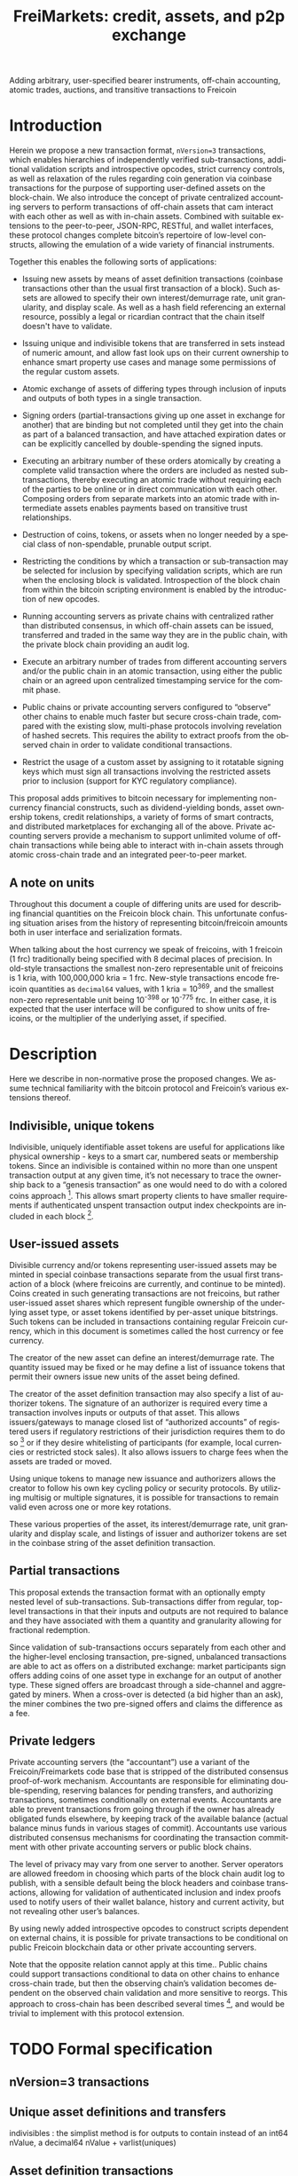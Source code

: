 #+TITLE: FreiMarkets: credit, assets, and p2p exchange
#+AUTHOR:
#+EMAIL:
#+KEYWORDS: p2p exchange, crypto-assets, crypto-credit, smart property, colored coins, ripple, off-chain transactions, cross-chain trade
#+LANGUAGE: en
#+LaTeX_CLASS: article
#+LATEX_HEADER: \usepackage[T1]{fontenc}
#+LATEX_HEADER: \usepackage[margin=2.5cm,includefoot]{geometry}
#+LATEX_HEADER: \usepackage{graphicx}
#+LATEX_HEADER: \usepackage{pict2e}
#+LATEX_HEADER: \usepackage{amsmath}
#+LATEX_HEADER: \usepackage{chngcntr}
#+LATEX_HEADER: \usepackage{hyperref}
#+LATEX_HEADER: \usepackage{import}
#+LATEX_HEADER: \hypersetup{colorlinks,citecolor=green,filecolor=black,linkcolor=blue,urlcolor=blue}
#+OPTIONS:     toc:nil H:5
#+BIND: org-export-latex-title-command ""

#+TODO: TODO MODIFY DELETE | REVIEW DONE

Adding arbitrary, user-specified bearer instruments, off-chain accounting, atomic trades, auctions, and transitive transactions to Freicoin

* Introduction

  Herein we propose a new transaction format, ~nVersion=3~ transactions, which enables hierarchies of independently verified sub-transactions, additional validation scripts and introspective opcodes, strict currency controls, as well as relaxation of the rules regarding coin generation via coinbase transactions for the purpose of supporting user-defined assets on the block-chain. We also introduce the concept of private centralized accounting servers to perform transactions of off-chain assets that cam interact with each other as well as with in-chain assets. Combined with suitable extensions to the peer-to-peer, JSON-RPC, RESTful, and wallet interfaces, these protocol changes complete bitcoin’s repertoire of low-level constructs, allowing the emulation of a wide variety of financial instruments.

  Together this enables the following sorts of applications:

- Issuing new assets by means of asset definition transactions (coinbase transactions other than the usual first transaction of a block). Such assets are allowed to specify their own interest/demurrage rate, unit granularity, and display scale. As well as a hash field referencing an external resource, possibly a legal or ricardian contract that the chain itself doesn't have to validate.

- Issuing unique and indivisible tokens that are transferred in sets instead of numeric amount, and allow fast look ups on their current ownership to enhance smart property use cases and manage some permissions of the regular custom assets.

- Atomic exchange of assets of differing types through inclusion of inputs and outputs of both types in a single transaction.

- Signing orders (partial-transactions giving up one asset in exchange for another) that are binding but not completed until they get into the chain as part of a balanced transaction, and have attached expiration dates or can be explicitly cancelled by double-spending the signed inputs.

- Executing an arbitrary number of these orders atomically by creating a complete valid transaction where the orders are included as nested sub-transactions, thereby executing an atomic trade without requiring each of the parties to be online or in direct communication with each other. Composing orders from separate markets into an atomic trade with intermediate assets enables payments based on transitive trust relationships.

- Destruction of coins, tokens, or assets when no longer needed by a special class of non-spendable, prunable output script.

- Restricting the conditions by which a transaction or sub-transaction may be selected for inclusion by specifying validation scripts, which are run when the enclosing block is validated. Introspection of the block chain from within the bitcoin scripting environment is enabled by the introduction of new opcodes.

- Running accounting servers as private chains with centralized rather than distributed consensus, in which off-chain assets can be issued, transferred and traded in the same way they are in the public chain, with the private block chain providing an audit log.

- Execute an arbitrary number of trades from different accounting servers and/or the public chain in an atomic transaction, using either the public chain or an agreed upon centralized timestamping service for the commit phase.

- Public chains or private accounting servers configured to “observe” other chains to enable much faster but secure cross-chain trade, compared with the existing slow, multi-phase protocols involving revelation of hashed secrets. This requires the ability to extract proofs from the observed chain in order to validate conditional transactions.

- Restrict the usage of a custom asset by assigning to it rotatable signing keys which must sign all transactions involving the restricted assets prior to inclusion (support for KYC regulatory compliance).

This proposal adds primitives to bitcoin necessary for implementing non-currency financial constructs, such as dividend-yielding bonds, asset ownership tokens, credit relationships, a variety of forms of smart contracts, and distributed marketplaces for exchanging all of the above. Private accounting servers provide a mechanism to support unlimited volume of off-chain transactions while being able to interact with in-chain assets through atomic cross-chain trade and an integrated peer-to-peer market.

** A note on units

Throughout this document a couple of differing units are used for describing financial quantities on the Freicoin block chain. This unfortunate confusing situation arises from the history of representing bitcoin/freicoin amounts both in user interface and serialization formats.

When talking about the host currency we speak of freicoins, with 1 freicoin (1 frc) traditionally being specified with 8 decimal places of precision. In old-style transactions the smallest non-zero representable unit of freicoins is 1 kria, with 100,000,000 kria = 1 frc. New-style transactions encode freicoin quantities as =decimal64= values, with 1 kria = 10^369, and the smallest non-zero representable unit being 10^-398 or 10^-775 frc. In either case, it is expected that the user interface will be configured to show units of freicoins, or the multiplier of the underlying asset, if specified.

* Description

Here we describe in non-normative prose the proposed changes. We assume technical familiarity with the bitcoin protocol and Freicoin’s various extensions thereof.

** Indivisible, unique tokens

Indivisible, uniquely identifiable asset tokens are useful for applications like physical ownership - keys to a smart car, numbered seats or membership tokens. Since an indivisible is contained within no more than one unspent transaction output at any given time, it’s not necessary to trace the ownership back to a “genesis transaction” as one would need to do with a colored coins approach [fn:colored]. This allows smart property clients to have smaller requirements if authenticated unspent transaction output index checkpoints are included in each block [fn:utxo].

** User-issued assets

Divisible currency and/or tokens representing user-issued assets may be minted in special coinbase transactions separate from the usual first transaction of a block (where freicoins are currently, and continue to be minted). Coins created in such generating transactions are not freicoins, but rather user-issued asset shares which represent fungible ownership of the underlying asset type, or asset tokens identified by per-asset unique bitstrings. Such tokens can be included in transactions containing regular Freicoin currency, which in this document is sometimes called the host currency or fee currency.

The creator of the new asset can define an interest/demurrage rate. The quantity issued may be fixed or he may define a list of issuance tokens that permit their owners issue new units of the asset being defined.

The creator of the asset definition transaction may also specify a list of authorizer tokens. The signature of an authorizer is required every time a transaction involves inputs or outputs of that asset. This allows issuers/gateways to manage closed list of “authorized accounts” of registered users if regulatory restrictions of their jurisdiction requires them to do so [fn:kyc] or if they desire whitelisting of participants (for example, local currencies or restricted stock sales). It also allows issuers to charge fees when the assets are traded or moved.

Using unique tokens to manage new issuance and authorizers allows the creator to follow his own key cycling policy or security protocols. By utilizing multisig or multiple signatures, it is possible for transactions to remain valid even across one or more key rotations.

These various properties of the asset, its interest/demurrage rate, unit granularity and display scale, and listings of issuer and authorizer tokens are set in the coinbase string of the asset definition transaction.

** Partial transactions

This proposal extends the transaction format with an optionally empty nested level of sub-transactions. Sub-transactions differ from regular, top-level transactions in that their inputs and outputs are not required to balance and they have associated with them a quantity and granularity allowing for fractional redemption.

Since validation of sub-transactions occurs separately from each other and the higher-level enclosing transaction, pre-signed, unbalanced transactions are able to act as offers on a distributed exchange: market participants sign offers adding coins of one asset type in exchange for an output of another type. These signed offers are broadcast through a side-channel and aggregated by miners. When a cross-over is detected (a bid higher than an ask), the miner combines the two pre-signed offers and claims the difference as a fee.

** Private ledgers

Private accounting servers (the “accountant”) use a variant of the Freicoin/Freimarkets code base that is stripped of the distributed consensus proof-of-work mechanism. Accountants are responsible for eliminating double-spending, reserving balances for pending transfers, and authorizing transactions, sometimes conditionally on external events. Accountants are able to prevent transactions from going through if the owner has already obligated funds elsewhere, by keeping track of the available balance (actual balance minus funds in various stages of commit). Accountants use various distributed consensus mechanisms for coordinating the transaction commitment with other private accounting servers or public block chains.

The level of privacy may vary from one server to another. Server operators are allowed freedom in choosing which parts of the block chain audit log to publish, with a sensible default being the block headers and coinbase transactions, allowing for validation of authenticated inclusion and index proofs used to notify users of their wallet balance, history and current activity, but not revealing other user’s balances.

By using newly added introspective opcodes to construct scripts dependent on external chains, it is possible for private transactions to be conditional on public Freicoin blockchain data or other private accounting servers.

Note that the opposite relation cannot apply at this time.. Public chains could support transactions conditional to data on other chains to enhance cross-chain trade, but then the observing chain’s validation becomes dependent on the observed chain validation and more sensitive to reorgs. This approach to cross-chain has been described several times [fn:mdc], and would be trivial to implement with this protocol extension.

* TODO Formal specification
** nVersion=3 transactions

** Unique asset definitions and transfers
indivisibles : the simplist method is for outputs to contain instead of an int64 nValue, a decimal64 nValue + varlist(uniques)
** Asset definition transactions
** Sub-transactions
** Validation scripts
** New scripting opcodes
* Example use cases and Bitcoin scripts
** MODIFY Private buy with public funds
   Seller constructs private order:

#+BEGIN_SRC bitcoin
in: 100 privB
out: 100 FRC:pubA to seller1
validation scriptPubKey:
    OP_DELEGATION_SEPARATOR OP_DUP OP_HASH160 <accountantB_pkh> OP_EQUALVERIFY OP_CHECKSIGVERIFY_DEL
    OP_FROMALTSTACK (expiry) OP_FROMALTSTACK (amount) seller1 pubA FRC_CHAIN_ID OP_OUTPUT_EXISTS_BEFORE
#+END_SRC

   ...and signs the partial transaction.

   The validation script starts with OP_DELEGATION_SEPARATOR, which is simply ignored by the script interpreter, but marks the part of the validation script that needs to be signed by the owners of the inputs in the transaction or sub-transaction, the rest

   Note that there's some data being fetch from the stack, that data must be set by accountantB or the script will return false if it's not in the stack. Whoever appears in OP_CHECKSIGVERIFY_DEL (in this case accountantB) must sign the full transaction with the complete validation script that can be valid, including what's after OP_DELEGATION_SEPARATOR.

   Note also that he output refers to an external asset (FRC:pubA) accountantB has no control over. It is ignored for validation purposes and is only used to specify the exchange rate. If the accountant cheats the user with the exchange rate, there will be a proof of fraud.

   The payer (who just wants 50 privB) completes the private transaction with:

#+BEGIN_SRC bitcoin
in: -
out: 50 privB to buyer1
#+END_SRC

   The buyer also creates the public transaction:

#+BEGIN_SRC bitcoin
in: 50 pubA
out: 50 pubA to seller1
expiry: 10000
#+END_SRC

   ...but doesn't sign it. It sends both complete but not signed transactions to the accountant who reads them and completes the private validation scriptPubKey with:

#+BEGIN_SRC bitcoin
50 OP_TOALTSTACK 10000 OP_TOALTSTACK
#+END_SRC

   Finally accountantB signs it all and fills the sub-tx validation scriptSig with:

#+BEGIN_SRC bitcoin
<accountantB_sig> <accountantB_pk>
#+END_SRC

   If you put the full script ordered together to validate by the script interpreter you have:

#+BEGIN_SRC bitcoin
<accountantB_sig> <accountantB_pk>
50 OP_TOALTSTACK 10000 OP_TOALTSTACK
CODE_SEPARATOR OP_DUP OP_HASH160 <accountantB_pkh> OP_EQUALVERIFY OP_CHECKSIGVERIFY
OP_FROMALTSTACK OP_FROMALTSTACK seller1 pubA FRC_CHAIN_ID OP_OUTPUT_EXISTS_BEFORE
#+END_SRC

   Operations in the stack shouldn't be allowed in the validation scriptSig for this to be secure.

   Now if buyer1 signs the public transaction and it gets into the FRC chain before height 10000, the private transaction will be valid. Until that happens or height 10000 is reached the transaction is considered to be in process and after height 10000 without appearance of the public one, the private transaction is invalid.

** MODIFY Buying public assets with private assets

   The seller constructs the public order:

#+BEGIN_SRC bitcoin
in: 100 pubB
out: 100 accountantA:privA to seller1
validation scriptPubKey:
    OP_DELEGATION_SEPARATOR OP_DUP OP_HASH160 <accountantA_pkh> OP_EQUALVERIFY OP_CHECKSIGVERIFY_DEL
#+END_SRC

   ...and signs the partial transaction.

   The payer (who just wants 50 pubB) completes the public transaction with:

#+BEGIN_SRC bitcoin
in: -
out: 50 pubB to buyer1
expiry: 10000
#+END_SRC

   The buyer also creates the private transaction:

#+BEGIN_SRC bitcoin
in: 50 privA
out: 50 privA to seller1
validation scriptPubKey:
    10000 50 buyer1 pubB FRC_CHAIN_ID OP_OUTPUT_EXISTS_BEFORE
#+END_SRC

   The buyer signs the private transaction and sends it with the public one to accountantA.
The public transaction only lacks accountantA's signature to be valid. If the public transaction gets into the chain before 10000 the private one is also valid, otherwise is rolled back.

** MODIFY Hybrid Transitive transaction

   pubA -> pubB -> privC -> privD -> pubE -> userA

   So the payer (userA) will pay pubA and receive pubE in exchange. PrivCs and privDs are managed by accountants accC and accD respectively.

Opened offers:

   1 ) Fully public:

#+BEGIN_SRC bitcoin bitcoin
in: 100 pubB
out: 100 pubA to userB
#+END_SRC

   2 ) Private for Public:

#+BEGIN_SRC bitcoin
in: 100 privC
out: 100 FRC:pubB to userC
validation scriptPubKey:
    OP_DELEGATION_SEPARATOR OP_DUP OP_HASH160 <accountantC_pkh> OP_EQUALVERIFY OP_CHECKSIGVERIFY_DEL
    OP_FROMALTSTACK (expiry) OP_FROMALTSTACK (amount) userC pubB FRC_CHAIN_ID OP_OUTPUT_EXISTS_BEFORE
#+END_SRC

   3 ) Private for private:

#+BEGIN_SRC bitcoin
in: 100 privD
out: 100 accC:privC to userD
validation scriptPubKey:
    OP_DELEGATION_SEPARATOR OP_DUP OP_HASH160 <accountantC_pkh> OP_EQUALVERIFY OP_CHECKSIGVERIFY_DEL
    OP_DUP OP_HASH160 <accountantD_pkh> OP_EQUALVERIFY OP_CHECKSIGVERIFY_DEL
#+END_SRC

   4 ) Public for private:

#+BEGIN_SRC bitcoin
in: 100 pubE
out: 100 accD:privD to userE
validation scriptPubKey:
    OP_DUP OP_HASH160 <accountantD_pkh> OP_EQUALVERIFY OP_CHECKSIGVERIFY_DEL
#+END_SRC

   The payer (userA) who wants to buy 50 pubE for 50 pubA builds the public transaction (pub_tx) using offers 1 and 4:

#+BEGIN_SRC bitcoin
in:  50 pubA
out: 50 pubB to userC
     50 pubE to userA
expiry: 10000
#+END_SRC

   Since 50 pubB from offer 1 are used to pay C, 50 pubA must go to userB, and those are funded by userA in the inputs so sub-tx 1 is complete and valid.
   But offer 4 still requires accD to sign the full transaction. UserA still hasn't provided the scriptSig to access those 50 pubA in the inputs neither.

   Two private transactions need to be created:

   Using offer 2, the payer also builds transaction priv_tx_1:

#+BEGIN_SRC bitcoin
in: -
out: 50 privC to userD
#+END_SRC

   The validation scriptPubKey for 2 must be completed pushing 50 as the amount and 10000 as the expiry into the stack. The validity of offer 2 and thus this whole transaction still depends on accC's signature.

   The other private transaction (priv_tx_2) is built using offer 3:

#+BEGIN_SRC bitcoin
in: -
out: 50 privD to userE
validation scriptPubKey:
    10000 50 userC pubB FRC_CHAIN_ID OP_OUTPUT_EXISTS_BEFORE
#+END_SRC

   Offer 3 doesn't require any completion for its validation scriptPubKey, but the corresponding scriptSig requires the signatures of both accC and accD.

   Now that all transactions are complete, it's time to sign.

   First accC signs priv_tx_1 and shares with userA and accD. This is secure because priv_tx_1 still depends 50 pubB being sent to userC.

   UserD is secure because priv_tx_2 in which he gives privD will only be valid if priv_tx_1 is valid too, that is, if 50 pubB are sent to userC before expiry as the validation scriptPubKey of priv_tx_2 requires. So accC and accD can sign offer 3 in any order to make priv_tx_2 almost valid.

   Now accD signs pub_tx to make offer 4 valid.

   Only userA's signature for the 50 pubA input is missing. The payer (userA) signs the full transaction and broadcasts. If it gets into the block before expiry, all transactions are valid, otherwise all of them are invalid.

   At any point, accC, accD or even userA right before the end could stop signing and forwarding the transactions, but that would only cause all transaction to expire.

** TODO Several private assets with blockchain commit method
** TODO Several private assets with registry commit method
** TODO Simplified cross-chain trade contract

* Footnotes

[fn:colored] Colored coins approach to custom assets in the chain is to define a genesis transaction that identifies the asset and trace the funds in that transaction outside of the chain to treat them differently as they represent more than regular bitcoins. This approach has several limitations when compared to this protocol extension. There's a discussion group on colored coins development here: https://groups.google.com/forum/#!forum/bitcoinx

[fn:utxo] Having a fast access UTXO tree indexed in each block would enhance light clients security and it is also important for scalability, something important for this proposal since it enables new uses and a bigger volume is to be expected. Mark Friedenbach's work on these improvements is documented here: http://utxo.tumblr.com/

[fn:kyc] Issuers of currencies convertible to fiat may have to comply with know your customer regulations in their jurisdiction for Ant-Money laundering enforcement. For example, usd gateways based on the US need to comply with [[http://fincen.gov/statutes_regs/guidance/html/FIN-2013-G001.html][FinCEN's normative]].

[fn:mdc] https://bitcointalk.org/index.php?topic=31643.0
https://bitcointalk.org/index.php?topic=91843.0
https://en.bitcoin.it/wiki/Atomic_cross-chain_trading

